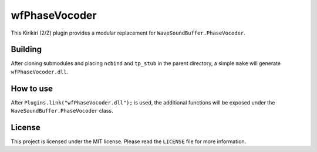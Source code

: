 wfPhaseVocoder
==============

This Kirikiri (2/Z) plugin provides a modular replacement for
``WaveSoundBuffer.PhaseVocoder``.

Building
--------

After cloning submodules and placing ``ncbind`` and ``tp_stub`` in the
parent directory, a simple ``make`` will generate
``wfPhaseVocoder.dll``.

How to use
----------

After ``Plugins.link("wfPhaseVocoder.dll");`` is used, the additional
functions will be exposed under the ``WaveSoundBuffer.PhaseVocoder``
class.

License
-------

This project is licensed under the MIT license. Please read the
``LICENSE`` file for more information.
